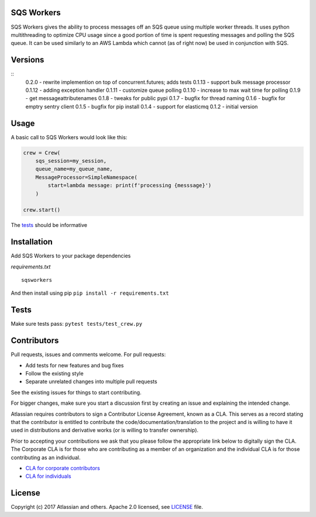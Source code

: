 SQS Workers
===========

SQS Workers gives the ability to process messages off an SQS queue using
multiple worker threads. It uses python multithreading to optimize CPU
usage since a good portion of time is spent requesting messages and
polling the SQS queue. It can be used similarly to an AWS Lambda which
cannot (as of right now) be used in conjunction with SQS.

Versions
========

::
    0.2.0 - rewrite implemention on top of concurrent.futures; adds tests
    0.1.13 - support bulk message processor
    0.1.12 - adding exception handler
    0.1.11 - customize queue polling
    0.1.10 - increase to max wait time for polling
    0.1.9 - get messageattributenames 
    0.1.8 - tweaks for public pypi
    0.1.7 - bugfix for thread naming
    0.1.6 - bugfix for emptry sentry client
    0.1.5 - bugfix for pip install
    0.1.4 - support for elasticmq
    0.1.2 - initial version

Usage
=====

A basic call to SQS Workers would look like this:

.. code:: python

    crew = Crew(
        sqs_session=my_session,
        queue_name=my_queue_name,
        MessageProcessor=SimpleNamespace(
            start=lambda message: print(f'processing {messsage}')
        )

    crew.start()

The `tests <tests/test_crew.py>`__ should be informative

Installation
============

Add SQS Workers to your package dependencies

*requirements.txt*

::

    sqsworkers

And then install using pip ``pip install -r requirements.txt``

Tests
=====

Make sure tests pass: ``pytest tests/test_crew.py``


Contributors
============

Pull requests, issues and comments welcome. For pull requests:

-  Add tests for new features and bug fixes
-  Follow the existing style
-  Separate unrelated changes into multiple pull requests

See the existing issues for things to start contributing.

For bigger changes, make sure you start a discussion first by creating
an issue and explaining the intended change.

Atlassian requires contributors to sign a Contributor License Agreement,
known as a CLA. This serves as a record stating that the contributor is
entitled to contribute the code/documentation/translation to the project
and is willing to have it used in distributions and derivative works (or
is willing to transfer ownership).

Prior to accepting your contributions we ask that you please follow the
appropriate link below to digitally sign the CLA. The Corporate CLA is
for those who are contributing as a member of an organization and the
individual CLA is for those contributing as an individual.

-  `CLA for corporate
   contributors <https://na2.docusign.net/Member/PowerFormSigning.aspx?PowerFormId=e1c17c66-ca4d-4aab-a953-2c231af4a20b>`__
-  `CLA for
   individuals <https://na2.docusign.net/Member/PowerFormSigning.aspx?PowerFormId=3f94fbdc-2fbe-46ac-b14c-5d152700ae5d>`__

License
=======

Copyright (c) 2017 Atlassian and others. Apache 2.0 licensed, see
`LICENSE <LICENSE>`__ file.
